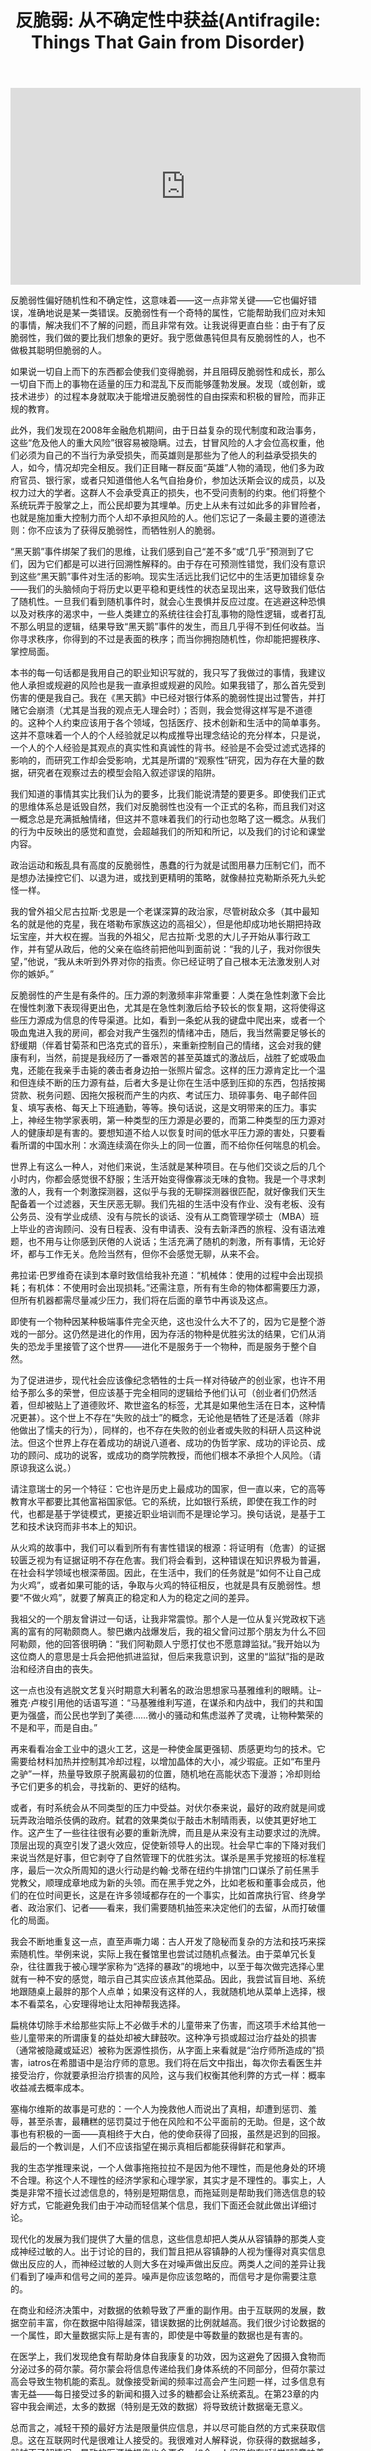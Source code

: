 #+title: 反脆弱: 从不确定性中获益(Antifragile: Things That Gain from Disorder)

#+BEGIN_EXPORT Html
<iframe width="560" height="315" src="https://www.youtube.com/embed/S3REdLZ8Xis" frameborder="0" allow="autoplay; encrypted-media" allowfullscreen></iframe>
#+END_EXPORT

反脆弱性偏好随机性和不确定性，这意味着——这一点非常关键——它也偏好错误，准确地说是某一类错误。反脆弱性有一个奇特的属性，它能帮助我们应对未知的事情，解决我们不了解的问题，而且非常有效。让我说得更直白些：由于有了反脆弱性，我们做的要比我们想象的更好。我宁愿做愚钝但具有反脆弱性的人，也不做极其聪明但脆弱的人。

如果说一切自上而下的东西都会使我们变得脆弱，并且阻碍反脆弱性和成长，那么一切自下而上的事物在适量的压力和混乱下反而能够蓬勃发展。发现（或创新，或技术进步）的过程本身就取决于能增进反脆弱性的自由探索和积极的冒险，而非正规的教育。

此外，我们发现在2008年金融危机期间，由于日益复杂的现代制度和政治事务，这些“危及他人的重大风险”很容易被隐瞒。过去，甘冒风险的人才会位高权重，他们必须为自己的不当行为承受损失，而英雄则是那些为了他人的利益承受损失的人，如今，情况却完全相反。我们正目睹一群反面“英雄”人物的涌现，他们多为政府官员、银行家，或者只知道借他人名气自抬身价，参加达沃斯会议的成员，以及权力过大的学者。这群人不会承受真正的损失，也不受问责制的约束。他们将整个系统玩弄于股掌之上，而公民却要为其埋单。历史上从未有过如此多的非冒险者，也就是施加重大控制力而个人却不承担风险的人。他们忘记了一条最主要的道德法则：你不应该为了获得反脆弱性，而牺牲别人的脆弱。

“黑天鹅”事件绑架了我们的思维，让我们感到自己“差不多”或“几乎”预测到了它们，因为它们都是可以进行回溯性解释的。由于存在可预测性错觉，我们没有意识到这些“黑天鹅”事件对生活的影响。现实生活远比我们记忆中的生活更加错综复杂——我们的头脑倾向于将历史以更平稳和更线性的状态呈现出来，这导致我们低估了随机性。一旦我们看到随机事件时，就会心生畏惧并反应过度。在逃避这种恐惧以及对秩序的渴求中，一些人类建立的系统往往会打乱事物的隐性逻辑，或者打乱不那么明显的逻辑，结果导致“黑天鹅”事件的发生，而且几乎得不到任何收益。当你寻求秩序，你得到的不过是表面的秩序；而当你拥抱随机性，你却能把握秩序、掌控局面。

本书的每一句话都是我用自己的职业知识写就的，我只写了我做过的事情，我建议他人承担或规避的风险也是我一直承担或规避的风险。如果我错了，那么首先受到伤害的便是我自己。我在《黑天鹅》中已经对银行体系的脆弱性提出过警告，并打赌它会崩溃（尤其是当我的观点无人理会时）；否则，我会觉得这样写是不道德的。这种个人约束应该用于各个领域，包括医疗、技术创新和生活中的简单事务。这并不意味着一个人的个人经验就足以构成推导出理念结论的充分样本，只是说，一个人的个人经验是其观点的真实性和真诚性的背书。经验是不会受过滤式选择的影响的，而研究工作却会受影响，尤其是所谓的“观察性”研究，因为存在大量的数据，研究者在观察过去的模型会陷入叙述谬误的陷阱。

我们知道的事情其实比我们认为的要多，比我们能说清楚的要更多。即使我们正式的思维体系总是诋毁自然，我们对反脆弱性也没有一个正式的名称，而且我们对这一概念总是充满抵触情绪，但这并不意味着我们的行动也忽略了这一概念。从我们的行为中反映出的感觉和直觉，会超越我们的所知和所记，以及我们的讨论和课堂内容。

政治运动和叛乱具有高度的反脆弱性，愚蠢的行为就是试图用暴力压制它们，而不是想办法操控它们、以退为进，或找到更精明的策略，就像赫拉克勒斯杀死九头蛇怪一样。

我的曾外祖父尼古拉斯·戈恩是一个老谋深算的政治家，尽管树敌众多（其中最知名的就是他的克星，我在塔勒布家族这边的高祖父），但是他却成功地长期把持政坛宝座，并大权在握。当我的外祖父，尼古拉斯·戈恩的大儿子开始从事行政工作，并有望从政后，他的父亲在临终前把他叫到面前说：“我的儿子，我对你很失望，”他说，“我从未听到外界对你的指责。你已经证明了自己根本无法激发别人对你的嫉妒。”

反脆弱性的产生是有条件的。压力源的刺激频率非常重要：人类在急性刺激下会比在慢性刺激下表现得更出色，尤其是在急性刺激后给予较长的恢复期，这将使得这些压力源成为信息的传导渠道。比如，看到一条蛇从我的键盘中爬出来，或者一个吸血鬼进入我的房间，都会对我产生强烈的情绪冲击，随后，我当然需要足够长的舒缓期（伴着甘菊茶和巴洛克式的音乐），来重新控制自己的情绪，这会对我的健康有利，当然，前提是我经历了一番艰苦的甚至英雄式的激战后，战胜了蛇或吸血鬼，还能在我亲手击毙的袭击者身边拍一张照片留念。这样的压力源肯定比一个温和但连续不断的压力源有益，后者大多是让你在生活中感到压抑的东西，包括按揭贷款、税务问题、因拖欠报税而产生的内疚、考试压力、琐碎事务、电子邮件回复、填写表格、每天上下班通勤，等等。换句话说，这是文明带来的压力。事实上，神经生物学家表明，第一种类型的压力源是必要的，而第二种类型的压力源对人的健康却是有害的。要想知道不给人以恢复时间的低水平压力源的害处，只要看看所谓的中国水刑：水滴连续滴在你头上的同一位置，而不给你任何喘息的机会。

世界上有这么一种人，对他们来说，生活就是某种项目。在与他们交谈之后的几个小时内，你都会感觉很不舒服；生活开始变得像寡淡无味的食物。我是一个寻求刺激的人，我有一个刺激探测器，这似乎与我的无聊探测器很匹配，就好像我们天生配备着一个过滤器，天生厌恶无聊。我们先祖的生活中没有作业、没有老板、没有公务员、没有学业成绩、没有与院长的谈话、没有从工商管理学硕士（MBA）班上毕业的咨询顾问、没有日程表、没有申请表、没有去新泽西的旅程、没有语法难题，也不用与让你感到厌倦的人说话；生活充满了随机的刺激，所有事情，无论好坏，都与工作无关。危险当然有，但你不会感觉无聊，从来不会。

弗拉诺·巴罗维奇在读到本章时致信给我补充道：“机械体：使用的过程中会出现损耗；有机体：不使用时会出现损耗。”还需注意，所有有生命的物体都需要压力源，但所有机器都需尽量减少压力，我们将在后面的章节中再谈及这点。

即使有一个物种因某种极端事件完全灭绝，这也没什么大不了的，因为它是整个游戏的一部分。这仍然是进化的作用，因为存活的物种是优胜劣汰的结果，它们从消失的恐龙手里接管了这个世界——进化不是服务于一个物种，而是服务于整个自然。

为了促进进步，现代社会应该像纪念牺牲的士兵一样对待破产的创业家，也许不用给予那么多的荣誉，但应该基于完全相同的逻辑给予他们认可（创业者们仍然活着，但却被贴上了道德败坏、欺世盗名的标签，尤其是如果他生活在日本，这种情况更甚）。这个世上不存在“失败的战士”的概念，无论他是牺牲了还是活着（除非他做出了懦夫的行为），同样的，也不存在失败的创业者或失败的科研人员这种说法。但这个世界上存在着成功的胡说八道者、成功的伪哲学家、成功的评论员、成功的顾问、成功的说客，或成功的商学院教授，而他们根本不承担个人风险。（请原谅我这么说。）

请注意瑞士的另一个特征：它也许是历史上最成功的国家，但一直以来，它的高等教育水平都要比其他富裕国家低。它的系统，比如银行系统，即使在我工作的时代，也都是基于学徒模式，更接近职业培训而不是理论学习。换句话说，是基于工艺和技术诀窍而非书本上的知识。

从火鸡的故事中，我们可以看到所有有害性错误的根源：将证明有（危害）的证据较匮乏视为有证据证明不存在危害。我们将会看到，这种错误在知识界极为普遍，在社会科学领域也根深蒂固。因此，在生活中，我们的任务就是“如何不让自己成为火鸡”，或者如果可能的话，争取与火鸡的特征相反，也就是具有反脆弱性。想要“不做火鸡”，就要了解真正的稳定和人为的稳定之间的差异。

我祖父的一个朋友曾讲过一句话，让我非常震惊。那个人是一位从复兴党政权下逃离的富有的阿勒颇商人。黎巴嫩内战爆发后，我的祖父曾问过那个朋友为什么不回阿勒颇，他的回答很明确：“我们阿勒颇人宁愿打仗也不愿意蹲监狱。”我开始以为这位商人的意思是士兵会把他抓进监狱，但后来我意识到，这里的“监狱”指的是政治和经济自由的丧失。

这一点也没有逃脱文艺复兴时期意大利著名的政治思想家马基雅维利的眼睛。让–雅克·卢梭引用他的话语写道：“马基雅维利写道，在谋杀和内战中，我们的共和国更为强盛，而公民也学到了美德……微小的骚动和焦虑滋养了灵魂，让物种繁荣的不是和平，而是自由。”

再来看看冶金工业中的退火工艺，这是一种使金属更强韧、质感更均匀的技术。它需要给材料加热并控制其冷却过程，以增加晶体的大小，减少瑕疵。正如“布里丹之驴”一样，热量导致原子脱离最初的位置，随机地在高能状态下漫游；冷却则给予它们更多的机会，寻找新的、更好的结构。

或者，有时系统会从不同类型的压力中受益。对伏尔泰来说，最好的政府就是间或玩弄政治暗杀伎俩的政府。弑君的效果类似于敲击木制晴雨表，以使其更好地工作。这产生了一些往往很有必要的重新洗牌，而且是从来没有主动要求过的洗牌。顶层出现的真空引发了退火效应，促使新领导人的出现。社会早亡率的下降对我们来说当然是好事，但它剥夺了自然管理下的优胜劣汰。谋杀是黑手党接班的标准程序，最后一次众所周知的退火行动是约翰·戈蒂在纽约牛排馆门口谋杀了前任黑手党教父，顺理成章地成为新的头领。而在黑手党之外，比如老板和董事会成员，他们的在位时间更长，这是在许多领域都存在的一个事实，比如首席执行官、终身学者、政治家们、记者——看来，我们需要随机抽签来决定他们的去留，从而打破僵化的局面。

我会不断地重复这一点，直至声嘶力竭：古人开发了隐秘而复杂的方法和技巧来探索随机性。举例来说，实际上我在餐馆里也尝试过随机点餐法。由于菜单冗长复杂，往往置我于被心理学家称为“选择的暴政”的境地中，以至于每次做完选择心里就有一种不安的感觉，暗示自己其实应该点其他菜品。因此，我尝试盲目地、系统地跟随桌上最胖的那个人点单；如果没有这样的人，我就随机地从菜单上选择，根本不看菜名，心安理得地让太阳神帮我选择。

扁桃体切除手术给那些实际上不必做手术的儿童带来了伤害，而这项手术给其他一些儿童带来的所谓康复的益处却被大肆鼓吹。这种净亏损或超过治疗益处的损害（通常被隐藏或延迟）被称为医源性损伤，从字面上来看就是“治疗师所造成的”损害，iatros在希腊语中是治疗师的意思。我们将在后文中指出，每次你去看医生并接受治疗，你就要承担治疗损害的风险，这与我们权衡其他利弊的方式一样：概率收益减去概率成本。

塞梅尔维斯的故事是可悲的：一个人为挽救他人而说出了真相，却遭到惩罚、羞辱，甚至杀害，最糟糕的惩罚莫过于他在风险和不公平面前的无助。但是，这个故事也有积极的一面——真相终于大白，他的使命获得了回报，虽然是迟到的回报。最后的一个教训是，人们不应该指望在揭示真相后都能获得鲜花和掌声。

我的生态学推理来说，一个人做事拖拖拉拉不是因为他不理性，而是他身处的环境不合理。称这个人不理性的经济学家和心理学家，其实才是不理性的。事实上，人类是非常不擅长过滤信息的，特别是短期信息，而拖延则是帮助我们筛选信息的较好方式，它能避免我们由于冲动而轻信某个信息，我们下面还会就此做出详细讨论。

现代化的发展为我们提供了大量的信息，这些信息却把人类从从容镇静的那类人变成神经过敏的人。出于讨论的目的，我们暂且把从容镇静的人视为懂得对真实信息做出反应的人，而神经过敏的人则大多在对噪声做出反应。两类人之间的差异让我们看到了噪声和信号之间的差异。噪声是你应该忽略的，而信号才是你需要注意的。

在商业和经济决策中，对数据的依赖导致了严重的副作用。由于互联网的发展，数据空前丰富，你在数据中陷得越深，错误数据的比例就越高。我们很少讨论数据的一个属性，即大量数据实际上是有害的，即使是中等数量的数据也是有害的。

在医学上，我们发现绝食有帮助身体自我康复的功效，因为这避免了因摄入食物而分泌过多的荷尔蒙。荷尔蒙会将信息传递给我们身体系统的不同部分，但荷尔蒙过高会导致生物机能的紊乱。就像接受新闻的频率过高会产生问题一样，过多信息有害无益——每日接受过多的新闻和摄入过多的糖都会让系统紊乱。在第23章的内容中我会阐述，太多的数据（特别是无效的数据）将导致统计数据毫无意义。

总而言之，减轻干预的最好方法是限量供应信息，并以尽可能自然的方式来获取信息。这在互联网时代是很难让人接受的。我很难对人解释说，你获得的数据越多，就越不了解情况，导致的医源性损伤也会更多。如今，人们仍抱有“科学”就意味着更多数据的错觉。

奥巴马的错误说明人们很容易在因果关系链条上产生错觉，也就是将催化剂当作起因，并以为大家可能知道哪些催化剂会产生哪些影响。所有观察者，尤其是卷入其中的观察者，都没有预测到埃及最近的那次动荡。因此，指责美国中央情报局或一些情报机构，与花钱资助它们来预测这些事件一样，都是很不明智的。政府浪费了数十亿美元，试图预测相互依赖的系统所产生的事件，因而在个体层面上，无法通过统计手段去理解。

我们之所以需要将重点放在行动上，避开言词，还有另一个因素要考虑：依赖于外部的认可有损健康。人们在给予认可时是残忍和不公平的，所以最好跳出这种游戏。在别人的态度面前保持强韧性。尼罗曾经与一位有传奇地位的科学家交友，对这位科学巨匠无比尊重。虽然这个人几乎是其所在领域中最知名的人了（在他人的眼中），但他还是花时间查询每周自己在科学界所拥有的地位。哪个作者要是“没有引述”过他的文章，或者哪个委员会把他从未得过的奖授予某个他认为不如他的人，（哼，就那个骗子！）都会让他义愤填膺。

确实是噪声：被浪费的努力、不和谐的声音、缺乏美感的行为、增加的熵值，导致纽约经济区局部升温的能源产量，以及将会蒸发的泡沫视为“财富”的错觉。

让我用现代术语来复述这一概念。拿你可能失去的更多，得到的更少的情况举例。如果给你一笔财富（比如1000腓尼基舍客勒）并不能给你带来很大的利益，但是如果失去同等金额的财富，则会使你感觉受到了更大的伤害，那么你就处于不对称之中。这不是一个好的不对称：因为你变得很脆弱。

塞内加用以对抗这种脆弱性的实用性方法就是，通过心理练习来弱化财产在心目中的地位，这样，当损失发生时，他就不会受到刺激，这是从外界环境中夺回个人自由的方式。比如，塞内加常在旅行时随身带着遭遇沉船的风险时可能会用到的东西，包括一块可以铺在地板上睡觉的毯子，因为当时的旅馆很少（当然我也需要阐明，由于当时的背景使然，他在旅行中还有一两个奴隶跟随左右）。

同样的，在做交易员时，我也会做一种类似的精神运动，这种职业充斥着高度的随机性，给我带来持续的心理伤害。因此，我就假设每天一大早，最糟糕的事情就已经真实地发生了，那么剩下的时间我会感觉好受一些。其实，这种把精神调节到应对“最糟情境”状态的方法比一些心理治疗方式更管用，因为它让我承担的这类风险的最糟情境是清晰和明确的，其伤害是有限的和已知的。但当一切都很顺利时，我们便很难坚持这种淡化式精神训练法，而此时恰恰是我们最需要这种训练方法的时候。此外，我偶尔也会按照塞内加的方式，在不舒服的环境中旅行（虽然我不像他还有一两个奴隶跟随左右）。

知性的生活关乎如何进行情绪定位，以消除伤害的刺激，正如我们所看到的，方法就是淡化你所拥有的东西在你心中的地位，这样任何损失都不会给你带来伤痛。世界的波动性也不能给你带来负面影响。

塞内加也为我们展示了一种社会行为，即对善行进行投资。我们可能会被剥夺一些东西——但是，善行和美德是不会被剥夺的。

而反脆弱性的邮包在摇晃中得到的比失去的更多。最简单的判断测试：如果我“一无所失”，我获得的只有利益，那么我就是具有反脆弱性的。

因此，我的工作就是用基础不对称结构将以下4个要素联系起来。脆弱性等于失去的比得到的更多，等于不利因素比有利因素更多，即等于（不利的）不对称性。反脆弱性等于得到的比失去的更多，等于有利因素比不利因素更多，即等于（有利的）不对称性。如果潜在收益大于潜在损失，那么你对波动源就具有反脆弱性（反之亦然）。此外，如果潜在的有利因素多于不利因素，那么你可能会因为波动和压力不足而受到伤害。

换句话说，如果某个事物是脆弱性的，那么它破碎的风险会导致你做的任何旨在改善它或提高其“效率”的工作都变得无关紧要，除非你先降低其破碎的风险。罗马作家普布里亚斯·塞勒斯就曾写过：你无法既仓促又安全地做好任何事情，几乎没有一件事情能办得到。

让我们选取一些事例来管中窥豹。在个人风险方面，你很容易通过消除任何领域的致命性风险而将自己置于杠铃结构之中。我个人就对某些风险非常谨慎，同时在其他的风险上又非常冒进。我的规律是：不吸烟、不吃糖（尤其是果糖）、不骑摩托车，不在城市以外的地方骑自行车——或者更广泛地说，不在没有交通的区域，如撒哈拉大沙漠里骑车，不与东欧的黑社会有瓜葛，不上一架不是专业飞行员（除非有副驾驶）开的飞机。但除了这些之外，我可以承担各种形式的职业和个人风险，尤其是那些不会给我带来任何终极伤害的风险。社会政策往往保护弱势群体，同时让强者各尽其职，而不会帮助中间阶层巩固其特权，因为这样会阻碍进化，造成各种经济问题，最终还会给穷人带来最大的伤害。

这就解释了为什么伦敦市中心的房地产价格泡沫是由俄罗斯和阿拉伯海湾的贫富不均决定的，完全独立于英国的房地产走势。某些卖给富人的房屋，每平方米的均价是几个街区之外建筑物均价的20倍。

如果你有“可选择性”，那么你就不太需要智力、知识、洞见、技巧，或者那些在脑细胞中发生的复杂事情。因为你不必每次都正确。你所需要的只是不做不明智的事情，以免伤害自己（比如忽略某些事情），随后就能在有利的结果发生后乐享收益了。（关键是你的评估并不需要预先进行，只要在结果发生后进行即可。）

但现在请你记住，进化可以产生令人惊讶的复杂而精密的事物，无须智慧，只需要可选择性和某些自然选择过滤机制，再加上接下来要探讨的随机性即可。

本章和第四卷的另一观点是，选择权可以替换知识，其实我不太明白什么叫作贫瘠的知识，因为人的知识必然是模糊和贫瘠的。所以，我做了一个大胆的推论（我将在接下来的几章提供有说服力的论据），即我们以为靠我们的技能成就的许多东西其实大多来自选择权，而且是被妥善运用的选择权，很像泰勒斯的案例，也很像自然选择的情况，而不能归功于我们自认为掌握的知识。

意第绪曾说过：“学生很聪明，受称赞的却是老师。”这些有关贡献的错觉大多来自于证实谬误：历史属于那些会写历史的人（不论是赢家或输家），这一事实已然可悲，但更糟糕的是，写这些文字的人虽会提供证实事实（也就是行得通的事情），却没有呈现一个完整的画面告诉我们哪些事实行得通、哪些事实行不通，由此让我们形成了第二种偏见。比如，定向研究会告诉你哪些项目依靠资金资助成功了（如艾滋病治疗药物或一些现代药物的研制），但不会告诉你哪些项目不成功，所以你会形成基金资助项目比随机项目更有成效的印象。

创业者往往是实干家，而不是思想家，实干家重行动，而不是语言，因此用谈吐来衡量他们未免不公平，甚至是错误的，是彻头彻尾的侮辱。技术工人也是如此，我们应该以他们的产品，而不是表述能力来衡量他们的手艺——实际上，他们很容易产生错误的观点，这些错误的观念会产生副作用（反医源性损伤），促使他们做出更好的产品，所以一切又有什么关系？另外，对于政府工作人员，由于缺乏衡量成功的客观标准与市场力量，他们往往会因肤浅的外表和优雅的“晕轮效应”而当选，副作用是使其更加擅长交谈。我敢肯定，与一位联合国官员共进晚餐一定比与胖子托尼的某个亲戚或者一位痴迷于电路设计的计算机创业者更容易找到有趣的话题。

与我谈话的第一位专家是一个名叫巴索的人，他穿着手工制作的布莱奥尼西装。有人告诉我，他是世界上最大的瑞士法郎交易商，是他所处时代的传奇——他曾预测到在20世纪80年代的美元大崩溃，并控制了巨额的头寸。但通过与巴索的简短谈话，我发现他竟然不知道瑞士在地图上的位置——与我一样愚蠢，我以为他是瑞士裔意大利人，但是他竟然不知道瑞士还有说意大利语的人，他也从未去过瑞士。当我意识到他并非交易员中的特例时，我开始害怕我这些年接受的正规教育在我眼前蒸发。从那一天开始，我停止阅读经济报告。在这个“去知识化”的过程中，有一阵子，我甚至对知识性的东西感到恶心，事实上，我可能到现在都没有恢复过来。

伟大的经济学家阿里尔·鲁宾斯坦就领会了绿色木材谬误——这需要很大的智慧和诚实才能看清这个问题。鲁宾斯坦是博弈论领域的领军人物之一，博弈论中涵盖了假想实验；他也是你能在咖啡馆里遇到的最杰出的专家，在世界各地进行思考和写作。鲁宾斯坦拒绝声称他的有关理论问题的知识可以——由他——转化为任何直接实用的东西。对他来说，经济学就像寓言，寓言作家需要激发人们思考，或许间接启发了实践，但肯定不能指导或决定实践。理论应该与实践保持独立，反之亦然——我们不应该把经济学家从校园里请出来，放在决策者的位置上。经济学不是一门科学，不应该为政策建言。

我在芝加哥做场内交易员时就注意到了一些蛛丝马迹，比如我观察到，资深交易员都拒绝接触数学公式，他们使用简单的启发法，并声称：“有本事的人可不用表格。”这里的“表格”指的是电脑中输出的复杂公式和计算。然而，这些人生存了下来。他们的定价比那些公式计算出来的还要精准且有效，最佳价格往往一目了然。比如，他们的定价考虑到了如何应对极端斯坦和“长尾”，而这些情况往往是标准公式所忽略的。

实践者是不写文章的，他们只会放手去做；飞鸟果然会飞，但那些教导它们飞行的人，正是写故事的人。所以不难看出，历史实际上是由失败者撰写的，他们有大把的时间，学术地位也得到保护。

现在，与其列出一份清单（太不体面了），我还不如推荐读者读一些书，除了迈尔斯的书，还有克劳德·波宇昂和克劳德·莫内雷的书《美妙的机会：药物发展史》，以及李杰的《笑气、伟哥和立普妥》。

现在，我同意，没有通过学术界审查的大部分执业医生是流氓、江湖郎中、庸医，甚至比这些人更糟。但是，让我们不要轻易下错误的结论。形式主义者为保护自己的地盘，一直在玩弄一种逻辑错误，即认为：如果非学术类行医者中存在庸医，那么非学术类行医者就都是庸医。他们现在还是这么做的，而事实上，说“不严谨的都是非学术的”（假设你是愚蠢的人，你就会相信这一点）并不意味着“所有非学术的都是不严谨的”。“合法”的医生和其他行医者之间的争论就相当具有启发性，尤其是当你注意到，医生们总是在偷偷地（不情愿地）仿效其他行医者所开发和推广的补救措施和治疗方式。出于经济利益的考虑，医生不得不这样做，他们受益于非正规行医者的集体试错结果。这一过程推动了治疗方法的应用，如今已经融合到正式的医疗中。

生物学家和知识分子威尔逊曾经被问道，什么是儿童发展的最大障碍；他的回答是足球妈妈。他并没有用普罗克拉斯提斯之床的概念，但他完美地诠释了这个概念。他的理由是，足球妈妈们压抑了儿童的生物自卫本能，以及他们对自然生物的爱。但这个问题的涉及面可能很广；足球妈妈们试图从孩子们的生活中消除试错和反脆弱性，使他们远离生态模式，而将他们改造成按照预设的现实模式（符合足球妈妈的想法）行事的书呆子。就这样，孩子们成为好学生，但也成为书呆子，也就是说，这些孩子就像是计算机，除了计算速度慢了一些。此外，他们完全没有受过任何关于处理模棱两可情况的训练。作为一个经历过战争的人，我不相信结构化的学习，其实我相信的是，一个人只要有一个私人图书馆，并花费时间漫无目的地（但理智地）遨游在我们随机学到的知识中，那他不上学也可以成为一个智者，而不会成为书呆子。只要我们的生活遵循正常的秩序，我们就需要一些随机性、混乱性、冒险性、不确定性、自我发现、非致命的挫折等来让生活变得更有意义，这总好过整日离不开排得满满的日程表和闹钟的、自以为是的、结构化的、虚伪的、低效的首席执行官的生活。这些人连休息的时间也要仔细算好，分秒必争，就好像他们的生活永远夹杂在各种约会中。现代化的使命，看起来是压榨出生活中的每一滴可变性和随机性（正如我们在第5章中所看到的），但结果却具有讽刺意味，因为这只不过徒增了世界的不可预测性，就好像机会女神不管如何都会掌握最后的话语权一样。

在一个结构化的环境中，有些人可以比别人更聪明——其实学校就有选择性偏见，因为它喜欢在这种环境中反应更快的学生，喜欢搞竞争，但却以牺牲学生在校园外的能力为代价。虽然我还不熟悉健身运动，但我的想法是，那些使用昂贵的现代健身器材来增强力量的人，虽然可以举起很重的杠铃，消耗掉很多卡路里，锻炼出令人艳羡的肌肉，但是他们却无法搬起石头；他们在街头斗殴中会被那些在混乱的环境中磨炼过的人打得头破血流。使用健身器材的人的力量有极端的领域特定性，但他们能发挥作用的领域在健身这个组织化程度极高的框架之外根本不存在。事实上，他们的力量与过分专业化的运动员一样，是畸形发展的结果。我认为，这与那些被选为尖子生，只努力在少数科目上取得高分，而不是按照自己的兴趣爱好发展的人是一样的：只要让他们稍微远离一下他们的研究领域，你就能看到他们如何丧失信心和一味抗拒。（就像企业高管之所以被公司选中是因为他们忍受无聊会议的能力，许多人被选为尖子生也是因为他们专注于枯燥教材的能力。）我曾与许多据称专门从事风险和概率研究的经济学家进行讨论：当你稍微远离他们狭隘的专业领域，但仍在概率的学科范围内时，他们就已经溃不成军了，就好像一个健身老手在被职业打手教训了一顿后哭丧着脸。

所以，我的诀窍是，你可以厌倦读一本特定的书，但不要厌倦阅读的行为。这样，你所阅读并消化的知识才能快速增长。随后，你就会毫不费力地发现，书中自有黄金屋，就像理智但无设定方向的试错研究所能带来的。这与选择权相同，失败了也不要停滞不前，必要时向其他方向摸索，跟随那种广阔的自由感和机会主义的引领，试错就是一种自由。

我承认，在写这篇文章时，我仍在使用试错的方法。避免无趣是唯一值得推荐的模式，否则生活也太不值得过了。

20世纪80年代的一天，我与一位取得巨大成功的著名投机商共进晚餐。他一语中的地表明：“人们了解的很多东西其实都不值得去了解。”迄今，我仍然本能地认为，宝贵的知识，也就是你从事某一职业所需了解的知识，一定不在数据库中，所以要尽可能地远离中心。我在学校被灌输的东西，我已经忘光了；而我自己决定读的东西，我仍然记得很牢。追随自己的爱好来选择阅读的重要意义，莫过于此。

正如胖子托尼所说，苏格拉底被处死是因为他破坏了在雅典政府眼里无可置疑的东西。事物过于复杂，乃至无法用言语表达，如果什么都要用语言表达出来就磨灭了人性。有人——比如在绿色木材案例中——可能关注的是正确的事情，但我们却不够聪明，没能意识到这个问题。死亡和牺牲成了很好的营销手段，特别是当一个人在面临命运的审判时还能坚持自己的意见时。英雄往往是一个充满知性信心和自尊的人，死亡对他来说微不足道。我们听到有关苏格拉底的叙述都让他以英雄的姿态出现，这大多归功于他的死亡和他以一种哲学的方式献身。但是，仍有一些古典批评者认为，苏格拉底摧毁了社会的基础——那种由长者传递的，我们可能因不够成熟而没有资格质疑的启发法。我们在第2章中提到的罗马思想家老加图，就对苏格拉底极为反感。

哲学家谈论真与假。真正过日子的人谈论报酬、威胁和后果（风险和回报），也就是脆弱性和反脆弱性。有时，哲学家和思想家总是将真理与风险及回报混为一谈。让我进一步阐释我的观点，真与假（我们所谓的“信仰”）在人类的决策中扮演着糟糕的、辅助性的角色；起主宰作用的是真与假所带来的回报，而这几乎总是不对称的，一个结果会比另一个结果更大，也就是存在积极和消极的不对称性（脆弱性和反脆弱性）。

但是战争——以及20多倍的成本计算错误——仅仅说明美国政府低估了爆炸性非线性（凸性效应）的作用，以及为什么政府不配拥有任何财政大权或重大决策权。事实上，政府根本不需要战争就能将我们拖入赤字困境：低估项目成本是造成当代98%的项目超支的痼疾。政府总是在完成项目后告诉我们开支超过了预算。于是，我针对政府制订了一条黄金法则：不准借钱，强制实现财政平衡。

请注意，全球化促进了集中化趋势的蔓延，就好像整个世界成了一个只有狭窄出口的巨大房间，所有人都争相涌向同一个出口，导致伤害加剧。正如当今几乎每一个孩子都读哈利·波特，都登录脸谱网站（Facebook）一样，每个富裕起来的人都会参加相同的活动，购买相同的商品：他们喝解百纳葡萄酒，希望在威尼斯和佛罗伦萨旅游，梦想在法国南部购置第二套房产；旅游景点变得不堪重负：7月时去威尼斯旅游就能体会到。

有说服力和自信的学科，例如物理学科，往往很少使用统计数据支持本学科的论点，而政治学和经济学虽然从来没有产生过值得一提的东西，却充斥着复杂的统计和统计“证据”（你知道，一旦你揭开面纱，证据就不是证据了）。科学上的这种情况与侦探小说中相类似，不在场证据最多的人结果往往是有罪的。你也不需要收集很多数据来批驳经济学充斥着统计数据的大量论文：“黑天鹅”事件和“尾部”事件（这些事件是不可预测的）主宰着社会经济世界的简单论点，已足以驳斥统计数据的效用了。

我花了不少时间才认识到这个原因：他们极其欠缺优雅。技术思想家往往有一种“工程思维”——不太客气地说，他们有自闭症倾向。虽然他们通常不戴领带，却显示出书呆子的所有气质——主要是缺乏魅力，对事物而非人感兴趣导致他们往往忽视自己的外表。他们喜欢精确，却牺牲了实用性，而且他们通常缺乏文学素养。

而不会自然消亡的事物，情况则相反。为了清楚易懂，我在这里将数据简化一下。如果一本书已经出版发行了40年，我预计它可以再发行40年。但是，主要区别在于，如果它又存活了10年，那么预计它会再发行50年。简单地说，作为一项规律，它告诉你为什么已经存在了很长时间的事物不会像人类那样“老化”，而是会越来越“年轻”。每过一年，只要该事物没有灭绝，它的预期剩余寿命就会翻番。这也是强韧性的一个指标。一个物体的强韧性与它的当前寿命成正比！

给特定人群的行为贴上“年轻”或“年老”的标签，是一种更危险的做法。如果大家不看网络上那种高调宣传的、精心包装的18分钟的宣传片，而是关注生活中十几岁和二十几岁的青年人（他们手中也许掌握着通向未来的钥匙），你们就会换种思考方式。许多进步都来自于年轻人，因为他们有相对不受系统束缚的自由与采取行动的勇气，而年长者则多囿于生活而失去了这些品质。但是，年轻人提出的想法大多都是脆弱的，不是因为他们年轻，而是因为大多数未经历练的想法往往是脆弱的。当然，很多人之所以吹嘘“未来主义”理念是因为宣传过去的理念赚不了那么多钱，新技术当然比较容易振奋情绪。

我们对水的依赖要超过对手机的依赖，但因为水不会改变而手机一直在变，因此，我们很容易将手机发挥的作用想象得比它们的实际作用更大。

但我们对古典艺术、老式家具——总之不归于技术一类的事物，似乎就没有这种跑步机效应。比如，你在同一间屋子里挂了一幅油画，还摆了一台平板电视。这幅油画绘于近一个世纪以前，呈现的是经典的佛兰德风景，佛兰德阴暗的天空、雄伟的树木，以及平凡但宁静的乡村景色。我敢肯定，你不会急于对你的油画升级换代，但你的平板电视机却有可能很快被你捐献给某个爱肾基金会的地方分会。

此外，技术性的东西往往都很脆弱。我们对艺术家的作品很少产生跑步机效应，这些东西都带有一定的反脆弱性——比如，我脚上这双手工制作的鞋子，这得耗费鞋匠好几个月的时间才能制作完成。而带“开关按钮”的物品往往没有这种补偿性的反脆弱性。

最后，我认为下文是对目的论设计的最好反驳。建筑物自诞生后常常会出现变化，就好像它们需要缓慢地进化以与周围变化的环境相契合：它们会改变颜色、形状、窗户和特征。斯图尔特·布兰德在他的书《建筑物如何进行学习》中登出了照片，显示建筑是怎样随时间而改变的，就好像它们需要蜕变成识别不出的形状——奇怪的是，这些建筑自兴建之时，就从未考虑到未来改变的可选择性。

但很少有人意识到，自然形成的度量体系背后自然有其逻辑：我们用英尺、英里、磅、英寸、弗隆、英石等计量单位，因为这些都是古人直觉的产物，我们使用它们只需付出最低的认知努力。而且，所有文化中都有一些类似的度量方法，用实物去衡量每天遇到的事情。比如，公尺无法与任何实物匹配，但英尺却有相匹配的东西。我可以轻易地想象“30英尺”的长度。再看英里，该词源于拉丁文miliapassum，意思是走一千步。同样的，一英石（14磅）与什么相对应呢……当然，是石头。一英寸对应的是一个拇指的长度。一弗隆的距离是人们一口气可以冲刺的距离。一磅源于libra，就是你能想象你的双手可以捧得住的重量。回想一下我们在第12章中所说的泰勒斯的故事，我们用到了舍客勒这一度量单位：在闪米特人–迦南人的语言中，这个词的意思是“重量”，具有实体方面的内涵，与磅类似。这些单位出现在我们祖先的生活中绝非偶然——而数字系统本身与我们的10根手指也存在对应关系。

另外，我一直在推荐丹尼尔·卡尼曼的书，因为这很大程度上是其34~40年之前的研究心血经过精心筛选和现代修订后的呈现。我的建议似乎是不切实际的，但是，经过一段时间，这位学生形成了一种阅读亚当·斯密、马克思和哈耶克等人原著的习惯，因为他相信这些书籍即使到他80岁的时候也会时常引用。他告诉我，在定下这个书籍选择规则后，他意识到他的同龄人读的往往都是最及时但很快就会过时的书籍。

我认为，那些人类的技术，如幸存下来的写作和阅读技术，就像瓷砖之于狗，是自然的朋友之间的匹配，因为它们对应了我们内心深处的一些东西。只有时间颠扑不破的东西，才是属于我们永远需要的东西。每当我听到有人试图将一本书和一个电子阅读器相比较，或者试图比较某种古老的东西与某种新技术时，各类“意见”就冒出来了，仿佛现实只关心意见和叙述一样。其实，我们的世界中深藏着秘密，只有实践可以发现它们，而意见或分析是无法全面捕捉这些秘密的。当然，秘密只有随时间的流逝才会逐渐为人所知，谢天谢地，它只能等待时间来发现。

实际上，他确实没有答案，因为我一碰到电脑，我就可以确认，没有令人信服的实证证据表明冰敷有利于消肿。

这两个错误已经非常明显，因为在这两种情况下，益处似乎是显而易见且直接的，虽然这种益处很小，而伤害则会滞后多年才得以显现，至少得3/4个世代才会出现。那么，下一个要讨论的问题就是举证责任，因为你很容易想象，那些捍卫这些治疗方式的人会立即提出异议：“塔勒布先生，你的陈述有何证据呢？”

我们始终找不到能让我们在健康的状况下无条件地增强体质（或无条件变强壮）的药品，原因很简单，可以从统计数据来看：大自然本应该可以找到这种神奇的药丸。但是，鉴于某种疾病是罕见的，而且人病得越重，大自然越不可能自己找到解决方案。所以说，偏离正常值3个单位的情况会比正常情况罕见300多倍；偏离正常值5个单位的情况则比正常情况罕见100万倍以上！

我无法抗拒以下对干预性偏见（产生负凸性效应）的阐述。20世纪四五十年代，许多儿童和青少年接受了放射线治疗法，来治疗痤疮、胸腺肿大、扁桃体发炎，以及去除胎记和治疗头皮癣。除了甲状腺肿大和其他晚期并发症，接受这种放射性治疗的病人中约有7%的人在20~40年后患上甲状腺癌。但是，让我们不要摈弃辐射，如果它是来自大自然的话。我们对一定剂量的辐射水平（也就是自然的辐射水平）必定是有反脆弱性的。这种小剂量的辐射甚至可能防止来自更大剂量辐射带来的伤害和癌症，因为我们的身体会对辐射产生某种免疫力。谈到辐射我突然想到，几乎没有人知道，为什么过去几千年来我们人类的皮肤一直暴露于阳光下，现如今却突然需要防晒了，是不是因为大气发生变化了，晒太阳变得对我们有害了呢？还是因为如今人类生存的环境与皮肤的色素不相匹配了，或者更确切地说，是防晒产品的制造商需要赚取利润呢？

抗生素。每当你服用抗生素时，你就在一定程度上帮助细菌突变，变成抗生素耐药菌株。同时，还会损伤你的免疫系统。你改变了身体对细菌的反脆弱性。解决方案当然是只在用药益处很大时才服用抗生素。卫生或过度的卫生，也有相同的效果，特别是在人们每次接触外界后都用化学物品来清洁双手的情况下。

我们天生容易受理论的愚弄。但理论诞生又消亡，而经验却总能经受时间的考验。解释总是在变，在历史发展的过程中不断地变化（原因在于因果的不透明性和原因的隐蔽性），因而人们慢慢地养成了一种无明确理论支持就不能形成观点的习惯；但经验却能保持不变。

让我重申一次：我并不是反对理性化的习得话语，只要它在错误面前不是脆弱的即可；我是第一个和最后一个哲学家–概率论者和决策者的混合体，而且我永远不会将哲学家–概率论者与决策者分离开来，所以我始终是混合体，无论是早上我喝古老的咖啡饮品的时候、中午我和朋友共进午餐的时候，还是晚上我随手拿本书上床睡觉的时候。我反对的是天真的理性化、虚假的习得话语、深陷绿色木材问题的论述——仅仅着眼于已知的，而忽略未知的。同样的，在衡量未知的重要性问题上，我也不反对运用数学——这是数学的强大应用。

人类预期寿命的增加是因为许多因素的结合：卫生、青霉素、犯罪率的降低，以及挽救生命的手术的出现，当然，也归功于一些医学执业者对危重病患生命的拯救。我们活的时间更长，这是由于那些患了致命疾病、病情严重的患者能从医药和治疗中受益，因为此时的医源性损伤非常低。正如我们所看到的，这属于凸性效应的情况。所以，如果因为医疗能帮助我们活得更长，我们就推断说所有的医疗护理都能使我们的寿命更长，那是严重的错误。

为什么呢？消除一些没有经过进化历练的事物，有助于降低“黑天鹅”这种极端事件的发生概率，同时使人类有机会得到改进。如果人们能够改进，我们可以相当确信，它将在很大程度上消除看不见的副作用。

对止痛药的依赖鼓励人们不再使用试错法来寻找头痛的根源，原因可能是缺乏睡眠、颈脖肌肉僵硬，或者压力过大。止痛药纵容人们以削足适履的方式毁灭自己。但实际上要解决这些问题并不难，我们只要扔掉医生给你开的药物，或者最好是远离医生，正如老奥利弗·温德尔·霍姆斯所说的那样：“把所有药物都倒进大海对人类会更好，只是鱼类要遭殃了。”我的父亲是一位肿瘤科医生（他也做了些人类学研究），他就是根据这样的信条把我抚养长大的（虽然在实践上没有完全遵从，但他经常把这些话挂在嘴边）。

至于饮料，我的原则是不喝少于1000年历史的饮料——因为人体对古老饮料的适应性已经过测试。我只喝酒、水和咖啡，不喝软饮料。也许最可能带有欺骗性的有毒饮料就是我们让可怜无辜的人们在早餐桌上喝的橙汁了，但同时我们却通过营销手段说服他们这是“健康的”。（除了因为早年我们祖先吃的水果没有那么甜，还因为他们从来不会在摄取碳水化合物的同时摄入大量的纤维。吃一个橘子或苹果，在生物学上与喝橘子汁或苹果汁并不等效）。从这个例子我得出一个规律，被称为“健康”食品的东西一般都不健康，就像“社交”网络阻碍了人类的正常社交，“知识”经济也往往是无知的一样。

需要注意的是，医源性损伤是富裕和复杂，而非贫困和单纯造成的结果，而且是知识不完全的产物，而非完全无知带来的恶果。因此，这种抛弃所有走进沙漠的想法，是一种相当有效的否定法式减法策略。很少有人认为，钱也有它自己的医源性损伤，某些人失去财富只会让他们的生活更简单，以健康压力因子的形式令其受益匪浅。所以说，只要做得正确，生活贫困一点儿也并非完全没有益处。

在我看来，在人性深处，我们知道什么时候需要寻求宗教的安慰，什么时候需要回到科学思维上来。

请注意人体构造的微妙之处：牛和其他食草动物在食物摄取上的随机性比狮子要小得多；它们稳定地进食，但需要付出更大的努力来代谢所有这些营养成分，因此它们每天要花费好几个小时吃东西。更不要说站在那里吃草是多么无聊了。而狮子则不同，它需要依靠更多的运气，它的捕食成功率并不高，只有不到20%，但是一旦捕食到猎物，它便能快速而容易地摄入它的猎物通过艰苦和枯燥的进食工作所积累的进食所有营养成分。因此，我们可以从环境的随机结构中总结出以下原则：当我们吃素时，我们就需要稳定地摄取食物；当我们吃肉时，我们可以更随机地进食。因此，从统计上说，我们也应该随机消耗蛋白质。

这里传统的“素斋”可谓登峰造极，具有极大的想象空间：黎凡特的羔羊肉饼是用植物和豆子取代肉类做成，肉丸是用未发酵的棕色小丸子在扁豆汤内做成。值得注意的是，虽然禁止吃鱼，但大多数时候，贝壳类食物还是允许食用的，可能因为它不被认为是奢侈品。日常饮食中某些营养元素的缺乏，在日后可以大量地补回来。我会在我能够吃鱼的日子里，补偿我这些天因少吃鱼而缺少的被研究人员（目前）称为蛋白质的东西，当然我也会在复活节狼吞虎咽地吃羊肉，随后再大量食用高脂红肉。现在，我就非常渴望在胖子托尼经常光顾的餐厅吃上一块牛排，而且毫无疑问要超大份的。这就是禁食的压力所带来的反脆弱性，它使我们所渴望的食物品尝起来更美味，也能在我们的肌体系统内产生更多的快感。禁食后进食的感觉与吃喝过量的感觉完全相反。

让我们记住，我们最早可不是从送餐员手上获取食物的，在大自然中，我们必须费些力气才能弄到吃的。狮子要靠狩猎才有食物，它们可不是为了取乐而去狩猎的。因此，在人们还没有辛苦工作之前就供应食物，无异迷惑了他们的身体信号系统。

在此之前，我们是现在的群体和未来子孙的一部分。现在和未来的群体都会利用个体的脆弱性来强化自身。人们勇于牺牲、寻求殉道、为集体献身，并因这样的做法而感到自豪；他们的努力是为了造福子孙后代。

当我们听到幸福是根据经济或其他微不足道的物质条件来定义时，应该停下来思考一下。你可以想象，每次听到有人宣扬与英雄主义毫无关系的“中产阶层价值观”时，我就觉得极其厌烦。得益于全球化和互联网，这个所谓的“中产阶层价值观”已经传递到了英国航空能够轻松抵达的任何一个地区，原本被高贵的阶层所深恶痛绝的东西如今却被大肆推崇：为银行或烟草公司“卖力工作”；勤奋地阅读报纸；服从大多数（但不是所有）的交通规则；被某种企业结构束缚；一味听从老板的意见（因为工作记录都由人力资源部门保存）；遵守法律；依赖股市投资；去热带地区度假；住在郊区（以抵押贷款购房），养着一条非常漂亮的狗，星期六的晚上品酒消遣。取得一些成功的人便能跻身年度亿万富翁排行榜，期待在他们的化肥销售遭到来自中国的竞争对手的挑战之前，能在榜上多逗留一段时间。他们将被称为英雄——而不是幸运儿。此外，如果说成功是随机获得的，那么有意识的英雄主义行为就不是随机的。自称“合乎道德的”的中产阶层可能会为烟草公司工作——多亏他们高明的诡辩，这样做也能自称道德。

技术助长了怯懦……这些都是相互关联的：社会之所以变得脆弱，是因为存在一些没有骨气的政治家、一些害怕民意的逃避者，以及只会编故事的记者，这些人导致了爆炸性赤字和代理问题的进一步复杂化，只因为他们希望粉饰短期内的业绩。

关于勇气，我学到的最宝贵的一课，是来自我的父亲——孩提时期，我就非常钦佩我父亲的学问，但并未对他过分崇拜，因为学问本身并不能使你成为一个真正的男子汉。我的父亲有着强大的自尊心，他要求别人尊重他。黎巴嫩战争期间，他曾经受过一个在道口盘查的民兵的侮辱。他拒绝服从对方的指令，民兵对他不敬的态度使他非常生气。当父亲开车离开后，一名枪手对着他的背部开了一枪。在他的余生中，这颗子弹就一直留在他的胸部，所以每次他进入机场候机楼，他都必须携带X光片。这为我设置了非常高的门槛：除非努力进取，否则尊严将一文不值；除非你愿意为它付出代价。

如果你勇于承担风险，有尊严地面对自己的命运，那么你做什么都不会贬低自己所做的事情；如果你不承担风险，那么你做什么都不会使自己伟大。如果你承担风险，那么，那些不承担风险的人带给你的侮辱只不过如同牲畜的吠叫：你不可能因为狗朝着你狂吠而感觉受到了侮辱。

我们可以从胖子托尼的启发法中推导出大量的启发法，尤其是如何减轻预测系统的弱点。只要预测者在游戏中没有投注，即不涉及其切身利益，那么对他人来说就是危险的，就像没有工程师睡在现场的核电站。

所以，那些骄傲、夸夸其谈的舆论制造者将最终赢得辩论，因为他们是写文章的人，而由于阅读他们写的文章而陷入麻烦的愚蠢的人，以后还会再次阅读这些文章以寻求未来的指导，然后再次惹上麻烦。

不对称性（事后预测者的反脆弱性）：事后预测者可以采用过滤式选择法来挑选他们的意见为人接受的例子，并将失误的预测抛入历史的垃圾堆。这是一个免费选择权——对他们来说是这样；我们却必须为它付出代价。

经济界也应该如此，但是经济机构搅乱了一切，让愚蠢的人也有机会发展壮大——它们通过纾困和中央集权阻止了进化。需要注意的是，从长远来看，社会和经济往往会以意外、突变和跳跃这些恶劣的方式完成进化。

千万不要听信一个从来不放弃自己财富或者从不践行他希望别人追求的生活方式的“左翼”人士。法国人所说的“鱼子酱式左派”，或者是被盎格鲁–撒克逊人称为香槟式社会主义者的人就是那些崇尚社会主义，有时甚至是共产主义意识形态，或一些倡导节俭的政治制度，但却公开过着奢靡生活的人。他们往往靠继承下来的丰厚财产过活，从没有意识到这其中的矛盾之处——他们自己的生活方式正是他们希望别人避免的。这与追逐女色的教皇，比如约翰十二世或波吉亚没什么区别。真正的矛盾有时会达到荒诞不经的地步，比如法国总统弗朗索瓦·密特朗在就任社会党第一书记时，其就职典礼被弄得简直像法国君主盛大的加冕仪式。更具有讽刺意味的是，他的死对头——保守党的戴高乐将军，却过着一种旧式的简朴生活，连袜子都是他的妻子帮他缝补的。

想想看先知们。预言是对信念的承诺，仅此而已。先知不是第一个产生某个想法的人，他是第一个相信这个想法的人，而且始终相信。

顺便说一句，这个概念也适用于各种形式的思想和理论：理论背后的主要人物、所谓的理论创始人，应该是一个相信这个理论、以之为信念，并愿意以昂贵的代价承诺秉持这一信念、确保其自然得出结论的人；而不一定是在喝甜酒时第一个提出这一概念的人。只有真正相信的人，才能避免最终自相矛盾，并且陷入事后预测的错误。

商业世界的问题在于，它只能通过加法（肯定法），而不是减法（否定法）来运转：医药公司不会从你降低糖分摄取的行动中受益，健身俱乐部运动器械的制造商不会从你搬运石头和在岩石上行走（不带手机）的决定中获益；股票经纪人不会因你将资金投入你眼见为实的投资物上（比如你表弟的餐厅或你家附近的一栋公寓楼）而获益；所有这些公司都必须制造“收入增长”，以符合坐在纽约办公室里的那些思维迟钝——或者在最好的情况下——思维略显迟钝的工商管理硕士分析师的分析。当然，他们最终会自取灭亡，但这是另一个话题。

那种根据给定规格提供最廉价产品的机制，渗透到了你在货架上看到的任何东西中。当公司卖给你它们称之为奶酪的东西时，它们有充分的动机为你提供制作成本最廉价的一块橡胶，里面含有适当的成分，所以还是可以称之为奶酪，它们还会做足功夫研究如何欺骗你的味蕾。其实，它们不仅有这种动机，它们从结构上也注定极其善于生产符合给定规格的最廉价的产品。商业书籍也是一样：出版商和作者都想抓住你的注意力，把他们可以找到的最易过时的新闻信息凑成一本勉强可以称之为书的东西。这就是优化在最大化（形象和包装）或最小化（成本和努力）等方面的作用。

总而言之，企业是如此脆弱，长期来看，它终将不堪代理问题的重负而轰然倒塌，与此同时，经理人却能大口吃肉，却只给纳税人留点骨头。如果不是因为强大的游说机器，企业早就崩溃了：它们劫持了这个国家来帮助它们为消费者的消化系统注入含糖饮料。在美国，大型企业控制着一些国会议员。这样的做法牺牲了我们的利益，推迟了公司的死亡。

告诉我你是否理解了这个问题的本质：受雇于公民，理论上应该代表公民最佳利益的前主管官员和公务员，可以利用他们的专业知识和在工作中积累的人脉，在加入私营企业（律师事务所等）之后从系统的缺陷中谋利。进一步想想吧：法律规定越复杂，社会网络越官僚，就有越多深谙系统漏洞和缺陷的主管官员从中受益，因为他的主管优势将是其专业知识的凸性函数。这是一种特权，是以牺牲别人为代价获得的不对称性。（请注意，这种特权正在整个经济中蔓延；丰田汽车公司就曾聘请前美国主管官员，利用他们的“专业知识”来处理汽车缺陷调查案。）

你总是可以找到一个论点或合乎道德的理由在事后捍卫你的观点。这种观点非常靠不住，为了避免过滤式选择，你应该在行动之前，而不是行动之后提出合乎道德的准则。你要防止牵强附会地用你编造的故事为你的行为辩护——很长一段时间以来，“诡辩”这种就决策中的细微差别进行争论的艺术做的就是此事，即想方设法地为你所作的决定辩解。

